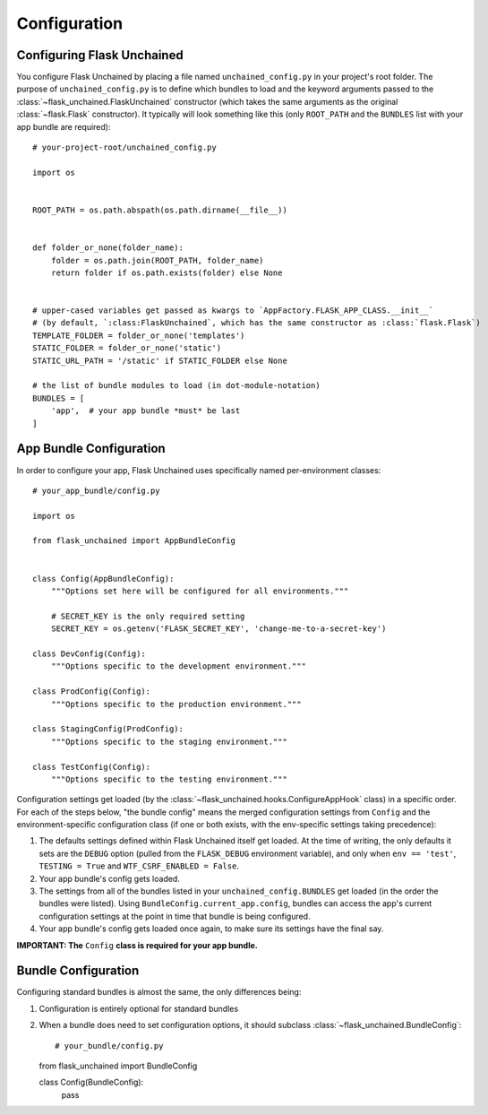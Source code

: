 Configuration
-------------

Configuring Flask Unchained
^^^^^^^^^^^^^^^^^^^^^^^^^^^

You configure Flask Unchained by placing a file named ``unchained_config.py`` in your project's root folder. The purpose of ``unchained_config.py`` is to define which bundles to load and the keyword arguments passed to the :class:`~flask_unchained.FlaskUnchained` constructor (which takes the same arguments as the original :class:`~flask.Flask` constructor). It typically will look something like this (only ``ROOT_PATH`` and the ``BUNDLES`` list with your app bundle are required)::

   # your-project-root/unchained_config.py

   import os


   ROOT_PATH = os.path.abspath(os.path.dirname(__file__))


   def folder_or_none(folder_name):
       folder = os.path.join(ROOT_PATH, folder_name)
       return folder if os.path.exists(folder) else None


   # upper-cased variables get passed as kwargs to `AppFactory.FLASK_APP_CLASS.__init__`
   # (by default, `:class:FlaskUnchained`, which has the same constructor as :class:`flask.Flask`)
   TEMPLATE_FOLDER = folder_or_none('templates')
   STATIC_FOLDER = folder_or_none('static')
   STATIC_URL_PATH = '/static' if STATIC_FOLDER else None

   # the list of bundle modules to load (in dot-module-notation)
   BUNDLES = [
       'app',  # your app bundle *must* be last
   ]

App Bundle Configuration
^^^^^^^^^^^^^^^^^^^^^^^^

In order to configure your app, Flask Unchained uses specifically named per-environment classes::

   # your_app_bundle/config.py

   import os

   from flask_unchained import AppBundleConfig


   class Config(AppBundleConfig):
       """Options set here will be configured for all environments."""

       # SECRET_KEY is the only required setting
       SECRET_KEY = os.getenv('FLASK_SECRET_KEY', 'change-me-to-a-secret-key')

   class DevConfig(Config):
       """Options specific to the development environment."""

   class ProdConfig(Config):
       """Options specific to the production environment."""

   class StagingConfig(ProdConfig):
       """Options specific to the staging environment."""

   class TestConfig(Config):
       """Options specific to the testing environment."""

Configuration settings get loaded (by the :class:`~flask_unchained.hooks.ConfigureAppHook` class) in a specific order. For each of the steps below, "the bundle config" means the merged configuration settings from ``Config`` and the environment-specific configuration class (if one or both exists, with the env-specific settings taking precedence):

1) The defaults settings defined within Flask Unchained itself get loaded. At the time of writing, the only defaults it sets are the ``DEBUG`` option (pulled from the ``FLASK_DEBUG`` environment variable), and only when ``env == 'test'``, ``TESTING = True`` and ``WTF_CSRF_ENABLED = False``.
2) Your app bundle's config gets loaded.
3) The settings from all of the bundles listed in your ``unchained_config.BUNDLES`` get loaded (in the order the bundles were listed). Using ``BundleConfig.current_app.config``, bundles can access the app's current configuration settings at the point in time that bundle is being configured.
4) Your app bundle's config gets loaded once again, to make sure its settings have the final say.

**IMPORTANT: The** ``Config`` **class is required for your app bundle.**

Bundle Configuration
^^^^^^^^^^^^^^^^^^^^

Configuring standard bundles is almost the same, the only differences being:

1) Configuration is entirely optional for standard bundles
2) When a bundle does need to set configuration options, it should subclass :class:`~flask_unchained.BundleConfig`::

   # your_bundle/config.py

   from flask_unchained import BundleConfig

   class Config(BundleConfig):
       pass

